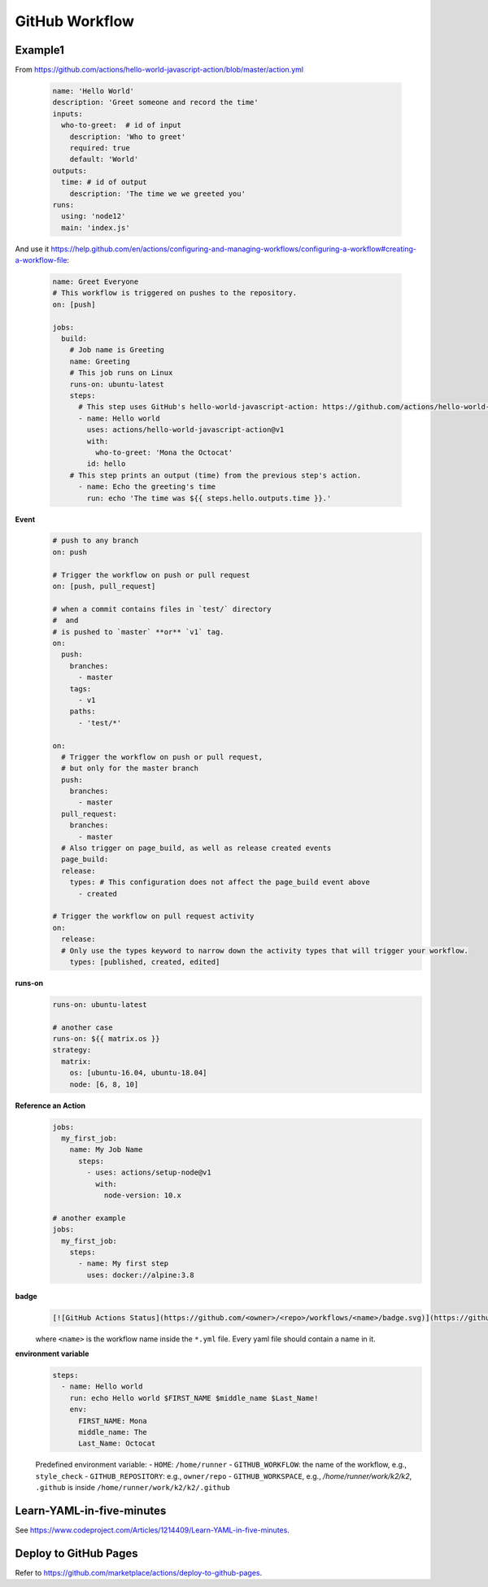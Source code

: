 
GitHub Workflow
===============

Example1
--------

From `<https://github.com/actions/hello-world-javascript-action/blob/master/action.yml>`_

  .. code-block:: yaml

    name: 'Hello World'
    description: 'Greet someone and record the time'
    inputs:
      who-to-greet:  # id of input
        description: 'Who to greet'
        required: true
        default: 'World'
    outputs:
      time: # id of output
        description: 'The time we we greeted you'
    runs:
      using: 'node12'
      main: 'index.js'

And use it `<https://help.github.com/en/actions/configuring-and-managing-workflows/configuring-a-workflow#creating-a-workflow-file>`_:

  .. code-block:: yaml

        name: Greet Everyone
        # This workflow is triggered on pushes to the repository.
        on: [push]

        jobs:
          build:
            # Job name is Greeting
            name: Greeting
            # This job runs on Linux
            runs-on: ubuntu-latest
            steps:
              # This step uses GitHub's hello-world-javascript-action: https://github.com/actions/hello-world-javascript-action
              - name: Hello world
                uses: actions/hello-world-javascript-action@v1
                with:
                  who-to-greet: 'Mona the Octocat'
                id: hello
            # This step prints an output (time) from the previous step's action.
              - name: Echo the greeting's time
                run: echo 'The time was ${{ steps.hello.outputs.time }}.'

**Event**
  .. code-block::

    # push to any branch
    on: push

    # Trigger the workflow on push or pull request
    on: [push, pull_request]

    # when a commit contains files in `test/` directory
    #  and
    # is pushed to `master` **or** `v1` tag.
    on:
      push:
        branches:
          - master
        tags:
          - v1
        paths:
          - 'test/*'

    on:
      # Trigger the workflow on push or pull request,
      # but only for the master branch
      push:
        branches:
          - master
      pull_request:
        branches:
          - master
      # Also trigger on page_build, as well as release created events
      page_build:
      release:
        types: # This configuration does not affect the page_build event above
          - created

    # Trigger the workflow on pull request activity
    on:
      release:
      # Only use the types keyword to narrow down the activity types that will trigger your workflow.
        types: [published, created, edited]

**runs-on**
  .. code-block::

    runs-on: ubuntu-latest

    # another case
    runs-on: ${{ matrix.os }}
    strategy:
      matrix:
        os: [ubuntu-16.04, ubuntu-18.04]
        node: [6, 8, 10]

**Reference an Action**
  .. code-block::

      jobs:
        my_first_job:
          name: My Job Name
            steps:
              - uses: actions/setup-node@v1
                with:
                  node-version: 10.x

      # another example
      jobs:
        my_first_job:
          steps:
            - name: My first step
              uses: docker://alpine:3.8


**badge**
  .. code-block::

    [![GitHub Actions Status](https://github.com/<owner>/<repo>/workflows/<name>/badge.svg)](https://github.com/<owner>/<repo>/actions)

  where ``<name>`` is the workflow name inside the ``*.yml`` file. Every yaml file
  should contain a name in it.


**environment variable**
  .. code-block::

    steps:
      - name: Hello world
        run: echo Hello world $FIRST_NAME $middle_name $Last_Name!
        env:
          FIRST_NAME: Mona
          middle_name: The
          Last_Name: Octocat

  Predefined environment variable:
  - ``HOME``: ``/home/runner``
  - ``GITHUB_WORKFLOW``: the name of the workflow, e.g., ``style_check``
  - ``GITHUB_REPOSITORY``: e.g., ``owner/repo``
  - ``GITHUB_WORKSPACE``, e.g., `/home/runner/work/k2/k2`, ``.github`` is inside ``/home/runner/work/k2/k2/.github``



Learn-YAML-in-five-minutes
--------------------------

See `<https://www.codeproject.com/Articles/1214409/Learn-YAML-in-five-minutes>`_.


Deploy to GitHub Pages
----------------------

Refer to `<https://github.com/marketplace/actions/deploy-to-github-pages>`_.


